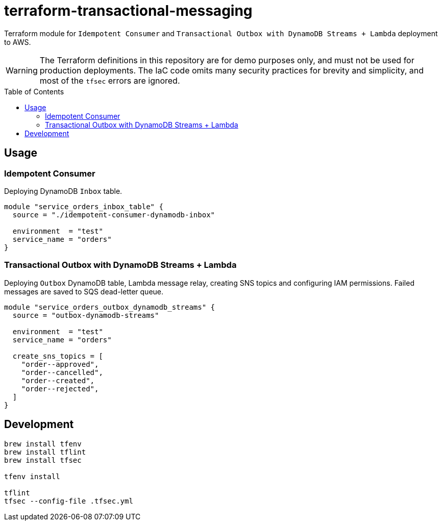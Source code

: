 :toc:
:toc-placement: preamble
:toclevels: 2
:showtitle:

ifdef::env-github[]
:tip-caption: :bulb:
:note-caption: :information_source:
:important-caption: :heavy_exclamation_mark:
:caution-caption: :fire:
:warning-caption: :warning:
endif::[]

= terraform-transactional-messaging

Terraform module for `Idempotent Consumer` and `Transactional Outbox with DynamoDB Streams + Lambda` deployment to AWS.

[WARNING]
====
The Terraform definitions in this repository are for demo purposes only,
and must not be used for production deployments.
The IaC code omits many security practices for brevity and simplicity,
and most of the `tfsec` errors are ignored.
====

== Usage

=== Idempotent Consumer

Deploying DynamoDB `Inbox` table.

```terraform
module "service_orders_inbox_table" {
  source = "./idempotent-consumer-dynamodb-inbox"

  environment  = "test"
  service_name = "orders"
}
```

=== Transactional Outbox with DynamoDB Streams + Lambda

Deploying `Outbox` DynamoDB table, Lambda message relay, creating SNS topics and configuring IAM permissions.
Failed messages are saved to SQS dead-letter queue.

```terraform
module "service_orders_outbox_dynamodb_streams" {
  source = "outbox-dynamodb-streams"

  environment  = "test"
  service_name = "orders"

  create_sns_topics = [
    "order--approved",
    "order--cancelled",
    "order--created",
    "order--rejected",
  ]
}
```

== Development

```bash
brew install tfenv
brew install tflint
brew install tfsec

tfenv install

tflint
tfsec --config-file .tfsec.yml
```

